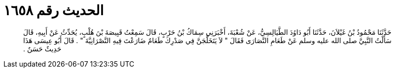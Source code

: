 
= الحديث رقم ١٦٥٨

[quote.hadith]
حَدَّثَنَا مَحْمُودُ بْنُ غَيْلاَنَ، حَدَّثَنَا أَبُو دَاوُدَ الطَّيَالِسِيُّ، عَنْ شُعْبَةَ، أَخْبَرَنِي سِمَاكُ بْنُ حَرْبٍ، قَالَ سَمِعْتُ قَبِيصَةَ بْنَ هُلْبٍ، يُحَدِّثُ عَنْ أَبِيهِ، قَالَ سَأَلْتُ النَّبِيَّ صلى الله عليه وسلم عَنْ طَعَامِ النَّصَارَى فَقَالَ ‏"‏ لاَ يَتَخَلَّجَنَّ فِي صَدْرِكَ طَعَامٌ ضَارَعْتَ فِيهِ النَّصْرَانِيَّةَ ‏"‏ ‏.‏ قَالَ أَبُو عِيسَى هَذَا حَدِيثٌ حَسَنٌ ‏.‏